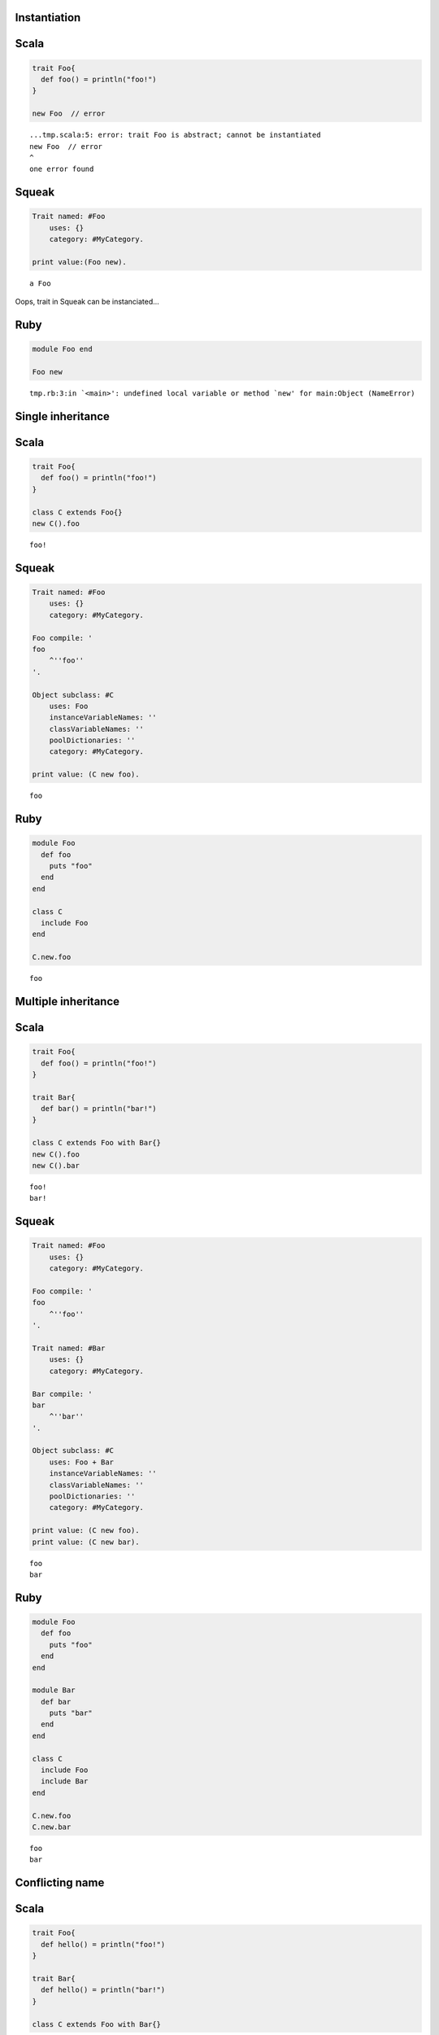 
Instantiation
=============

Scala
=====

.. code-block:: scala

  trait Foo{
    def foo() = println("foo!")
  }
  
  new Foo  // error

::

  ...tmp.scala:5: error: trait Foo is abstract; cannot be instantiated
  new Foo  // error
  ^
  one error found


Squeak
======

.. code-block:: smalltalk

  Trait named: #Foo
      uses: {}
      category: #MyCategory.
  
  print value:(Foo new).

::

  a Foo



Oops, trait in Squeak can be instanciated...

Ruby
====

.. code-block:: ruby

  module Foo end
  
  Foo new

::

  tmp.rb:3:in `<main>': undefined local variable or method `new' for main:Object (NameError)



Single inheritance
==================

Scala
=====

.. code-block:: scala

  trait Foo{
    def foo() = println("foo!")
  }
  
  class C extends Foo{}
  new C().foo

::

  foo!


Squeak
======

.. code-block:: smalltalk

  Trait named: #Foo
      uses: {}
      category: #MyCategory.
  
  Foo compile: '
  foo
      ^''foo''
  '.
  
  Object subclass: #C
      uses: Foo
      instanceVariableNames: ''
      classVariableNames: ''
      poolDictionaries: ''
      category: #MyCategory.
  
  print value: (C new foo).

::

  foo


Ruby
====

.. code-block:: ruby

  module Foo
    def foo
      puts "foo"
    end
  end
  
  class C
    include Foo
  end
  
  C.new.foo

::

  foo



Multiple inheritance
====================

Scala
=====

.. code-block:: scala

  trait Foo{
    def foo() = println("foo!")
  }
  
  trait Bar{
    def bar() = println("bar!")
  }
  
  class C extends Foo with Bar{}
  new C().foo
  new C().bar

::

  foo!
  bar!


Squeak
======

.. code-block:: smalltalk

  Trait named: #Foo
      uses: {}
      category: #MyCategory.
  
  Foo compile: '
  foo
      ^''foo''
  '.
  
  Trait named: #Bar
      uses: {}
      category: #MyCategory.
  
  Bar compile: '
  bar
      ^''bar''
  '.
  
  Object subclass: #C
      uses: Foo + Bar
      instanceVariableNames: ''
      classVariableNames: ''
      poolDictionaries: ''
      category: #MyCategory.
  
  print value: (C new foo).
  print value: (C new bar).

::

  foo
  bar


Ruby
====

.. code-block:: ruby

  module Foo
    def foo
      puts "foo"
    end
  end
  
  module Bar
    def bar
      puts "bar"
    end
  end
  
  class C
    include Foo
    include Bar
  end
  
  C.new.foo
  C.new.bar

::

  foo
  bar



Conflicting name
================

Scala
=====

.. code-block:: scala

  trait Foo{
    def hello() = println("foo!")
  }
  
  trait Bar{
    def hello() = println("bar!")
  }
  
  class C extends Foo with Bar{}

::

  ...tmp.scala:9: error: class C inherits conflicting members:
    method hello in trait Foo of type ()Unit  and
    method hello in trait Bar of type ()Unit
  (Note: this can be resolved by declaring an override in class C.)
  class C extends Foo with Bar{}
        ^
  one error found


Squeak
======

.. code-block:: smalltalk

  Trait named: #Foo
      uses: {}
      category: #MyCategory.
  
  Foo compile: '
  hello
      ^''foo''
  '.
  
  Trait named: #Bar
      uses: {}
      category: #MyCategory.
  
  Bar compile: '
  hello
      ^''bar''
  '.
  
  Object subclass: #C
      uses: Foo + Bar
      instanceVariableNames: ''
      classVariableNames: ''
      poolDictionaries: ''
      category: #MyCategory.
  
  [
      print value: (C new hello).
  ] on: Exception
    do: printException.

::

  Error: A class or trait does not properly resolve a conflict between multiple traits it uses.



error occurs when you send a message, not when you define a class

Ruby
====

.. code-block:: ruby

  module Foo
    def hello
      puts "foo"
    end
  end
  
  module Bar
    def hello
      puts "bar"
    end
  end
  
  class C
    include Foo
    include Bar
  end
  
  C.new.hello

::

  bar



Ruby silently overrides conflicting methods


Choose one of the methods
=========================

Scala
=====

.. code-block:: scala

  trait Foo{
    def hello() = println("foo!")
  }
  
  trait Bar{
    def hello() = println("bar!")
  }
  
  class C extends Foo with Bar{
    override def hello() = super[Bar].hello
  }
  
  new C().hello

::

  bar!


Squeak
======

.. code-block:: smalltalk

  Trait named: #Foo
      uses: {}
      category: #MyCategory.
  
  Foo compile: '
  hello
      ^''foo''
  '.
  
  Trait named: #Bar
      uses: {}
      category: #MyCategory.
  
  Bar compile: '
  hello
      ^''bar''
  '.
  
  Object subclass: #C
      uses: Foo - {#hello} + Bar
      instanceVariableNames: ''
      classVariableNames: ''
      poolDictionaries: ''
      category: #MyCategory.
  
  print value: (C new hello).

::

  bar



How to do in Ruby?


Use both of the methods
=======================

Scala
=====

.. code-block:: scala

  trait Foo{
    def hello() = println("foo!")
  }
  
  trait Bar{
    def hello() = println("bar!")
  }
  
  class C extends Foo with Bar{
    override def hello() = {  // use both
      super[Foo].hello
      super[Bar].hello
    }
  }
  
  new C().hello

::

  foo!
  bar!


Squeak
======

.. code-block:: smalltalk

  Trait named: #Foo
      uses: {}
      category: #MyCategory.
  
  Foo compile: '
  hello
      ^''foo''
  '.
  
  Trait named: #Bar
      uses: {}
      category: #MyCategory.
  
  Bar compile: '
  hello
      ^''bar''
  '.
  
  Object subclass: #C
      uses: (Foo @ {#foo -> #hello} - {#hello} +
             Bar @ {#bar -> #hello} - {#hello})
      instanceVariableNames: ''
      classVariableNames: ''
      poolDictionaries: ''
      category: #MyCategory.
  
  C compile: '
  hello
      ^(self foo , self bar)
  '.
  
  print value: (C new hello).

::

  foobar



How to do in Ruby?


required trait(self type annotation of Scala)
=============================================

Scala
=====

.. code-block:: scala

  trait HaveFoo{
    def foo() : String = "foo"
  }
  
  trait NeedFoo{
    self : HaveFoo =>
    def hello() = println(foo())
  }
  
  // error: NeedFoo should be with HaveFoo
  class C extends NeedFoo{}

::

  ...tmp.scala:11: error: illegal inheritance;
   self-type this.C does not conform to this.NeedFoo's selftype this.NeedFoo with this.HaveFoo
  class C extends NeedFoo{}
                  ^
  one error found


Scala
=====

.. code-block:: scala

  trait HaveFoo{
    def foo() : String = "foo"
  }
  
  trait NeedFoo{
    self : HaveFoo =>
    def hello() = println(foo())
  }
  
  class C extends NeedFoo with HaveFoo{}
  new C().hello

::

  foo


